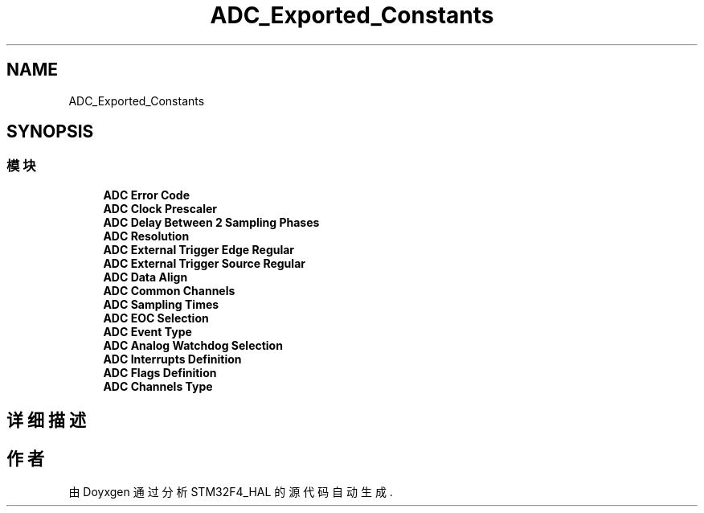 .TH "ADC_Exported_Constants" 3 "2020年 八月 7日 星期五" "Version 1.24.0" "STM32F4_HAL" \" -*- nroff -*-
.ad l
.nh
.SH NAME
ADC_Exported_Constants
.SH SYNOPSIS
.br
.PP
.SS "模块"

.in +1c
.ti -1c
.RI "\fBADC Error Code\fP"
.br
.ti -1c
.RI "\fBADC Clock Prescaler\fP"
.br
.ti -1c
.RI "\fBADC Delay Between 2 Sampling Phases\fP"
.br
.ti -1c
.RI "\fBADC Resolution\fP"
.br
.ti -1c
.RI "\fBADC External Trigger Edge Regular\fP"
.br
.ti -1c
.RI "\fBADC External Trigger Source Regular\fP"
.br
.ti -1c
.RI "\fBADC Data Align\fP"
.br
.ti -1c
.RI "\fBADC Common Channels\fP"
.br
.ti -1c
.RI "\fBADC Sampling Times\fP"
.br
.ti -1c
.RI "\fBADC EOC Selection\fP"
.br
.ti -1c
.RI "\fBADC Event Type\fP"
.br
.ti -1c
.RI "\fBADC Analog Watchdog Selection\fP"
.br
.ti -1c
.RI "\fBADC Interrupts Definition\fP"
.br
.ti -1c
.RI "\fBADC Flags Definition\fP"
.br
.ti -1c
.RI "\fBADC Channels Type\fP"
.br
.in -1c
.SH "详细描述"
.PP 

.SH "作者"
.PP 
由 Doyxgen 通过分析 STM32F4_HAL 的 源代码自动生成\&.
